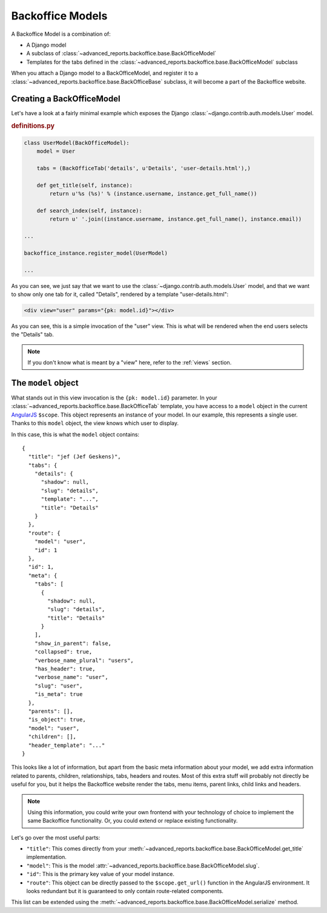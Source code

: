 .. _models:

Backoffice Models
=================


A Backoffice Model is a combination of:

* A Django model
* A subclass of :class:`~advanced_reports.backoffice.base.BackOfficeModel`
* Templates for the tabs defined in the :class:`~advanced_reports.backoffice.base.BackOfficeModel` subclass

When you attach a Django model to a BackOfficeModel, and register it to a
:class:`~advanced_reports.backoffice.base.BackOfficeBase` subclass, it will become a part of the Backoffice website.


Creating a BackOfficeModel
--------------------------

Let's have a look at a fairly minimal example which exposes the Django :class:`~django.contrib.auth.models.User` model.

.. rubric:: definitions.py

.. code-block:: python

    class UserModel(BackOfficeModel):
        model = User

        tabs = (BackOfficeTab('details', u'Details', 'user-details.html'),)

        def get_title(self, instance):
            return u'%s (%s)' % (instance.username, instance.get_full_name())

        def search_index(self, instance):
            return u' '.join((instance.username, instance.get_full_name(), instance.email))

    ...

    backoffice_instance.register_model(UserModel)

    ...

As you can see, we just say that we want to use the :class:`~django.contrib.auth.models.User` model, and that we want
to show only one tab for it, called "Details", rendered by a template "user-details.html":

.. code-block:: html

    <div view="user" params="{pk: model.id}"></div>

As you can see, this is a simple invocation of the "user" view. This is what will be rendered when the end users
selects the "Details" tab.

.. note::

    If you don't know what is meant by a "view" here, refer to the :ref:`views` section.

.. _model_object:

The ``model`` object
--------------------

What stands out in this view invocation is the ``{pk: model.id}`` parameter. In your
:class:`~advanced_reports.backoffice.base.BackOfficeTab` template, you have access to a ``model`` object in the current
`AngularJS <http://angularjs.org>`_ ``$scope``. This object represents an instance of your model. In our example, this
represents a single user. Thanks to this ``model`` object, the view knows which user to display.

In this case, this is what the ``model`` object contains::

    {
      "title": "jef (Jef Geskens)",
      "tabs": {
        "details": {
          "shadow": null,
          "slug": "details",
          "template": "...",
          "title": "Details"
        }
      },
      "route": {
        "model": "user",
        "id": 1
      },
      "id": 1,
      "meta": {
        "tabs": [
          {
            "shadow": null,
            "slug": "details",
            "title": "Details"
          }
        ],
        "show_in_parent": false,
        "collapsed": true,
        "verbose_name_plural": "users",
        "has_header": true,
        "verbose_name": "user",
        "slug": "user",
        "is_meta": true
      },
      "parents": [],
      "is_object": true,
      "model": "user",
      "children": [],
      "header_template": "..."
    }


This looks like a lot of information, but apart from the basic meta information about your model, we add extra
information related to parents, children, relationships, tabs, headers and routes. Most of this extra stuff will
probably not directly be useful for you, but it helps the Backoffice website render the tabs, menu items,
parent links, child links and headers.

.. note::

    Using this information, you could write your own frontend with your technology of choice to implement the same
    Backoffice functionality. Or, you could extend or replace existing functionality.


Let's go over the most useful parts:

* ``"title"``: This comes directly from your :meth:`~advanced_reports.backoffice.base.BackOfficeModel.get_title`
  implementation.
* ``"model"``: This is the model :attr:`~advanced_reports.backoffice.base.BackOfficeModel.slug`.
* ``"id"``: This is the primary key value of your model instance.
* ``"route"``: This object can be directly passed to the ``$scope.get_url()`` function in the AngularJS environment.
  It looks redundant but it is guaranteed to only contain route-related components.

This list can be extended using the :meth:`~advanced_reports.backoffice.base.BackOfficeModel.serialize` method.

.. seealso:: The :ref:`boreverser`

